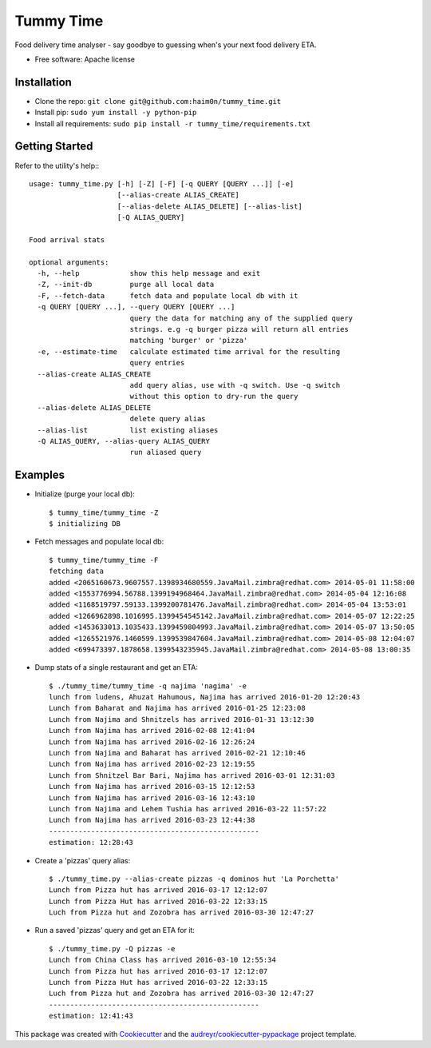 ==========
Tummy Time
==========

.. image:: https://img.shields.io/pypi/v/tummy_time.svg
        :target: https://pypi.python.org/pypi/tummy_time

.. image:: https://img.shields.io/travis/haim0n/tummy_time.svg
        :target: https://travis-ci.org/haim0n/tummy_time

.. image:: https://readthedocs.org/projects/tummy_time/badge/?version=latest
        :target: https://readthedocs.org/projects/tummy_time/?badge=latest
        :alt: Documentation Status


Food delivery time analyser - say goodbye to guessing when's your next food delivery ETA.

* Free software: Apache license

Installation
------------
* Clone the repo: ``git clone git@github.com:haim0n/tummy_time.git``
* Install pip: ``sudo yum install -y python-pip``
* Install all requirements: ``sudo pip install -r tummy_time/requirements.txt``


Getting Started
---------------
Refer to the utility's help:::

        usage: tummy_time.py [-h] [-Z] [-F] [-q QUERY [QUERY ...]] [-e]
                             [--alias-create ALIAS_CREATE]
                             [--alias-delete ALIAS_DELETE] [--alias-list]
                             [-Q ALIAS_QUERY]

        Food arrival stats

        optional arguments:
          -h, --help            show this help message and exit
          -Z, --init-db         purge all local data
          -F, --fetch-data      fetch data and populate local db with it
          -q QUERY [QUERY ...], --query QUERY [QUERY ...]
                                query the data for matching any of the supplied query
                                strings. e.g -q burger pizza will return all entries
                                matching 'burger' or 'pizza'
          -e, --estimate-time   calculate estimated time arrival for the resulting
                                query entries
          --alias-create ALIAS_CREATE
                                add query alias, use with -q switch. Use -q switch
                                without this option to dry-run the query
          --alias-delete ALIAS_DELETE
                                delete query alias
          --alias-list          list existing aliases
          -Q ALIAS_QUERY, --alias-query ALIAS_QUERY
                                run aliased query

Examples
--------
* Initialize (purge your local db)::

        $ tummy_time/tummy_time -Z
        $ initializing DB


* Fetch messages and populate local db::

        $ tummy_time/tummy_time -F
        fetching data
        added <2065160673.9607557.1398934680559.JavaMail.zimbra@redhat.com> 2014-05-01 11:58:00
        added <1553776994.56788.1399194968464.JavaMail.zimbra@redhat.com> 2014-05-04 12:16:08
        added <1168519797.59133.1399200781476.JavaMail.zimbra@redhat.com> 2014-05-04 13:53:01
        added <1266962898.1016995.1399454545142.JavaMail.zimbra@redhat.com> 2014-05-07 12:22:25
        added <1453633013.1035433.1399459804993.JavaMail.zimbra@redhat.com> 2014-05-07 13:50:05
        added <1265521976.1460599.1399539847604.JavaMail.zimbra@redhat.com> 2014-05-08 12:04:07
        added <699473397.1878658.1399543235945.JavaMail.zimbra@redhat.com> 2014-05-08 13:00:35


* Dump stats of a single restaurant and get an ETA::

        $ ./tummy_time/tummy_time -q najima 'nagima' -e
        lunch from ludens, Ahuzat Hahumous, Najima has arrived 2016-01-20 12:20:43
        Lunch from Baharat and Najima has arrived 2016-01-25 12:23:08
        Lunch from Najima and Shnitzels has arrived 2016-01-31 13:12:30
        Lunch from Najima has arrived 2016-02-08 12:41:04
        Lunch from Najima has arrived 2016-02-16 12:26:24
        Lunch from Najima and Baharat has arrived 2016-02-21 12:10:46
        Lunch from Najima has arrived 2016-02-23 12:19:55
        Lunch from Shnitzel Bar Bari, Najima has arrived 2016-03-01 12:31:03
        Lunch from Najima has arrived 2016-03-15 12:12:53
        Lunch from Najima has arrived 2016-03-16 12:43:10
        Lunch from Najima and Lehem Tushia has arrived 2016-03-22 11:57:22
        Lunch from Najima has arrived 2016-03-23 12:44:38
        --------------------------------------------------
        estimation: 12:28:43

* Create a 'pizzas' query alias::

        $ ./tummy_time.py --alias-create pizzas -q dominos hut 'La Porchetta'
        Lunch from Pizza hut has arrived 2016-03-17 12:12:07
        Lunch from Pizza Hut has arrived 2016-03-22 12:33:15
        Luch from Pizza hut and Zozobra has arrived 2016-03-30 12:47:27


* Run a saved 'pizzas' query and get an ETA for it::

        $ ./tummy_time.py -Q pizzas -e
        Lunch from China Class has arrived 2016-03-10 12:55:34
        Lunch from Pizza hut has arrived 2016-03-17 12:12:07
        Lunch from Pizza Hut has arrived 2016-03-22 12:33:15
        Luch from Pizza hut and Zozobra has arrived 2016-03-30 12:47:27
        --------------------------------------------------
        estimation: 12:41:43

This package was created with Cookiecutter_ and the `audreyr/cookiecutter-pypackage`_ project template.

.. _Cookiecutter: https://github.com/audreyr/cookiecutter
.. _`audreyr/cookiecutter-pypackage`: https://github.com/audreyr/cookiecutter-pypackage
